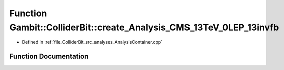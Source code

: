 .. _exhale_function_AnalysisContainer_8cpp_1ab2ef66a0db2b27ba17f30470283671f2:

Function Gambit::ColliderBit::create_Analysis_CMS_13TeV_0LEP_13invfb
====================================================================

- Defined in :ref:`file_ColliderBit_src_analyses_AnalysisContainer.cpp`


Function Documentation
----------------------


.. doxygenfunction:: Gambit::ColliderBit::create_Analysis_CMS_13TeV_0LEP_13invfb()
   :project: GAMBIT